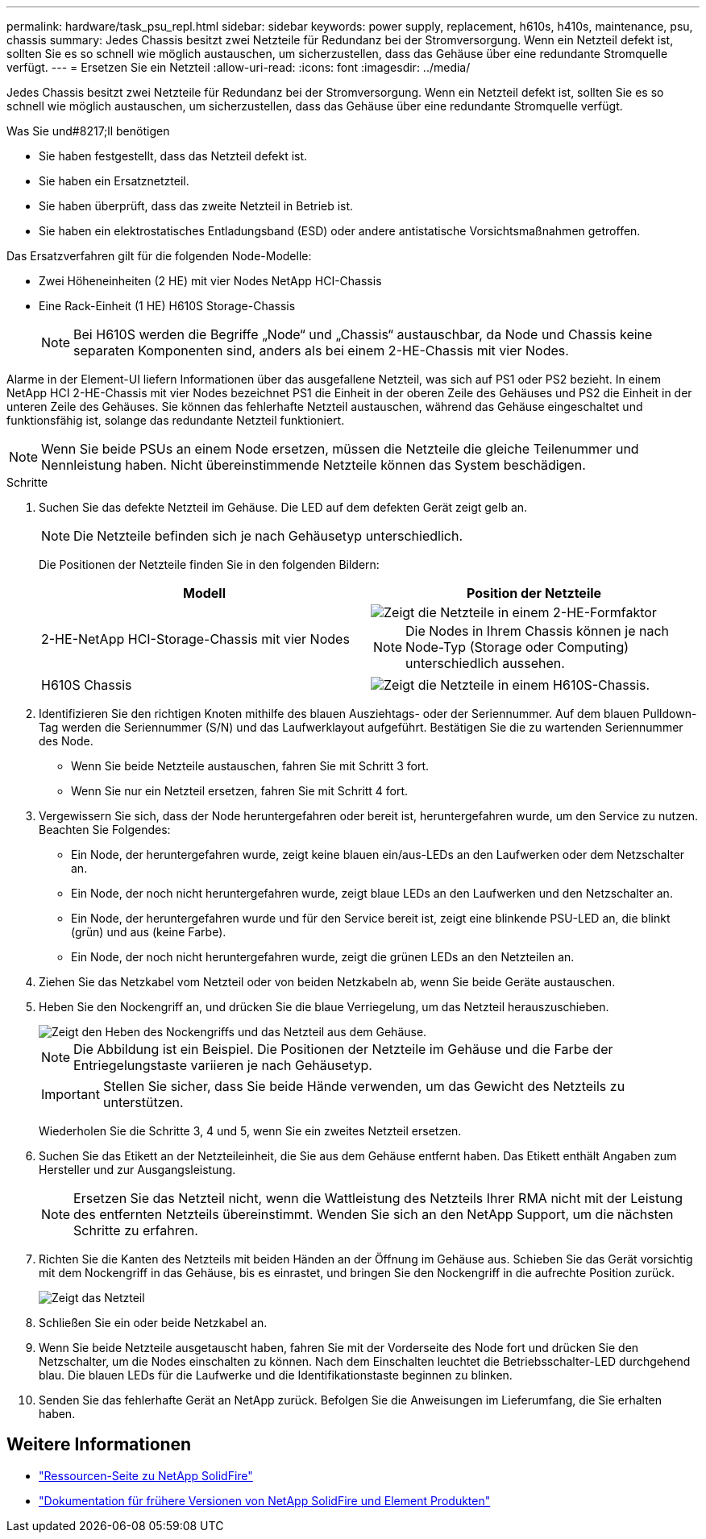 ---
permalink: hardware/task_psu_repl.html 
sidebar: sidebar 
keywords: power supply, replacement, h610s, h410s, maintenance, psu, chassis 
summary: Jedes Chassis besitzt zwei Netzteile für Redundanz bei der Stromversorgung. Wenn ein Netzteil defekt ist, sollten Sie es so schnell wie möglich austauschen, um sicherzustellen, dass das Gehäuse über eine redundante Stromquelle verfügt. 
---
= Ersetzen Sie ein Netzteil
:allow-uri-read: 
:icons: font
:imagesdir: ../media/


[role="lead"]
Jedes Chassis besitzt zwei Netzteile für Redundanz bei der Stromversorgung. Wenn ein Netzteil defekt ist, sollten Sie es so schnell wie möglich austauschen, um sicherzustellen, dass das Gehäuse über eine redundante Stromquelle verfügt.

.Was Sie und#8217;ll benötigen
* Sie haben festgestellt, dass das Netzteil defekt ist.
* Sie haben ein Ersatznetzteil.
* Sie haben überprüft, dass das zweite Netzteil in Betrieb ist.
* Sie haben ein elektrostatisches Entladungsband (ESD) oder andere antistatische Vorsichtsmaßnahmen getroffen.


Das Ersatzverfahren gilt für die folgenden Node-Modelle:

* Zwei Höheneinheiten (2 HE) mit vier Nodes NetApp HCI-Chassis
* Eine Rack-Einheit (1 HE) H610S Storage-Chassis
+

NOTE: Bei H610S werden die Begriffe „Node“ und „Chassis“ austauschbar, da Node und Chassis keine separaten Komponenten sind, anders als bei einem 2-HE-Chassis mit vier Nodes.



Alarme in der Element-UI liefern Informationen über das ausgefallene Netzteil, was sich auf PS1 oder PS2 bezieht. In einem NetApp HCI 2-HE-Chassis mit vier Nodes bezeichnet PS1 die Einheit in der oberen Zeile des Gehäuses und PS2 die Einheit in der unteren Zeile des Gehäuses. Sie können das fehlerhafte Netzteil austauschen, während das Gehäuse eingeschaltet und funktionsfähig ist, solange das redundante Netzteil funktioniert.


NOTE: Wenn Sie beide PSUs an einem Node ersetzen, müssen die Netzteile die gleiche Teilenummer und Nennleistung haben. Nicht übereinstimmende Netzteile können das System beschädigen.

.Schritte
. Suchen Sie das defekte Netzteil im Gehäuse. Die LED auf dem defekten Gerät zeigt gelb an.
+

NOTE: Die Netzteile befinden sich je nach Gehäusetyp unterschiedlich.

+
Die Positionen der Netzteile finden Sie in den folgenden Bildern:

+
[cols="2*"]
|===
| Modell | Position der Netzteile 


| 2-HE-NetApp HCI-Storage-Chassis mit vier Nodes  a| 
image::storage_chassis_psu.png[Zeigt die Netzteile in einem 2-HE-Formfaktor]


NOTE: Die Nodes in Ihrem Chassis können je nach Node-Typ (Storage oder Computing) unterschiedlich aussehen.



| H610S Chassis  a| 
image::h610s_psu.png[Zeigt die Netzteile in einem H610S-Chassis.]

|===
. Identifizieren Sie den richtigen Knoten mithilfe des blauen Ausziehtags- oder der Seriennummer. Auf dem blauen Pulldown-Tag werden die Seriennummer (S/N) und das Laufwerklayout aufgeführt. Bestätigen Sie die zu wartenden Seriennummer des Node.
+
** Wenn Sie beide Netzteile austauschen, fahren Sie mit Schritt 3 fort.
** Wenn Sie nur ein Netzteil ersetzen, fahren Sie mit Schritt 4 fort.


. Vergewissern Sie sich, dass der Node heruntergefahren oder bereit ist, heruntergefahren wurde, um den Service zu nutzen. Beachten Sie Folgendes:
+
** Ein Node, der heruntergefahren wurde, zeigt keine blauen ein/aus-LEDs an den Laufwerken oder dem Netzschalter an.
** Ein Node, der noch nicht heruntergefahren wurde, zeigt blaue LEDs an den Laufwerken und den Netzschalter an.
** Ein Node, der heruntergefahren wurde und für den Service bereit ist, zeigt eine blinkende PSU-LED an, die blinkt (grün) und aus (keine Farbe).
** Ein Node, der noch nicht heruntergefahren wurde, zeigt die grünen LEDs an den Netzteilen an.


. Ziehen Sie das Netzkabel vom Netzteil oder von beiden Netzkabeln ab, wenn Sie beide Geräte austauschen.
. Heben Sie den Nockengriff an, und drücken Sie die blaue Verriegelung, um das Netzteil herauszuschieben.
+
image::psu-remove.gif[Zeigt den Heben des Nockengriffs und das Netzteil aus dem Gehäuse.]

+

NOTE: Die Abbildung ist ein Beispiel. Die Positionen der Netzteile im Gehäuse und die Farbe der Entriegelungstaste variieren je nach Gehäusetyp.

+

IMPORTANT: Stellen Sie sicher, dass Sie beide Hände verwenden, um das Gewicht des Netzteils zu unterstützen.

+
Wiederholen Sie die Schritte 3, 4 und 5, wenn Sie ein zweites Netzteil ersetzen.

. Suchen Sie das Etikett an der Netzteileinheit, die Sie aus dem Gehäuse entfernt haben. Das Etikett enthält Angaben zum Hersteller und zur Ausgangsleistung.
+

NOTE: Ersetzen Sie das Netzteil nicht, wenn die Wattleistung des Netzteils Ihrer RMA nicht mit der Leistung des entfernten Netzteils übereinstimmt. Wenden Sie sich an den NetApp Support, um die nächsten Schritte zu erfahren.

. Richten Sie die Kanten des Netzteils mit beiden Händen an der Öffnung im Gehäuse aus. Schieben Sie das Gerät vorsichtig mit dem Nockengriff in das Gehäuse, bis es einrastet, und bringen Sie den Nockengriff in die aufrechte Position zurück.
+
image::psu-install.gif[Zeigt das Netzteil, das im Chassis installiert wird.]

. Schließen Sie ein oder beide Netzkabel an.
. Wenn Sie beide Netzteile ausgetauscht haben, fahren Sie mit der Vorderseite des Node fort und drücken Sie den Netzschalter, um die Nodes einschalten zu können. Nach dem Einschalten leuchtet die Betriebsschalter-LED durchgehend blau. Die blauen LEDs für die Laufwerke und die Identifikationstaste beginnen zu blinken.
. Senden Sie das fehlerhafte Gerät an NetApp zurück. Befolgen Sie die Anweisungen im Lieferumfang, die Sie erhalten haben.




== Weitere Informationen

* https://www.netapp.com/data-storage/solidfire/documentation/["Ressourcen-Seite zu NetApp SolidFire"^]
* https://docs.netapp.com/sfe-122/topic/com.netapp.ndc.sfe-vers/GUID-B1944B0E-B335-4E0B-B9F1-E960BF32AE56.html["Dokumentation für frühere Versionen von NetApp SolidFire und Element Produkten"^]

